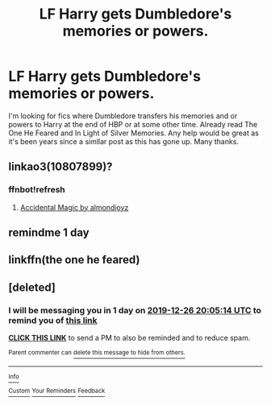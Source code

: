 #+TITLE: LF Harry gets Dumbledore's memories or powers.

* LF Harry gets Dumbledore's memories or powers.
:PROPERTIES:
:Author: Ranger_McAleer
:Score: 26
:DateUnix: 1577240837.0
:DateShort: 2019-Dec-25
:FlairText: Request
:END:
I'm looking for fics where Dumbledore transfers his memories and or powers to Harry at the end of HBP or at some other time. Already read The One He Feared and In Light of Silver Memories. Any help would be great as it's been years since a simllar post as this has gone up. Many thanks.


** linkao3(10807899)?
:PROPERTIES:
:Author: ceplma
:Score: 3
:DateUnix: 1577258279.0
:DateShort: 2019-Dec-25
:END:

*** ffnbot!refresh
:PROPERTIES:
:Author: g4rretc
:Score: 1
:DateUnix: 1577276511.0
:DateShort: 2019-Dec-25
:END:

**** [[https://archiveofourown.org/works/10807899][Accidental Magic by almondjoyz]]
:PROPERTIES:
:Author: ceplma
:Score: 1
:DateUnix: 1577303808.0
:DateShort: 2019-Dec-25
:END:


** remindme 1 day
:PROPERTIES:
:Author: xBananaYT
:Score: 2
:DateUnix: 1577303611.0
:DateShort: 2019-Dec-25
:END:


** linkffn(the one he feared)
:PROPERTIES:
:Author: Garanar
:Score: 1
:DateUnix: 1577295091.0
:DateShort: 2019-Dec-25
:END:


** [deleted]
:PROPERTIES:
:Score: 1
:DateUnix: 1577304314.0
:DateShort: 2019-Dec-25
:END:

*** I will be messaging you in 1 day on [[http://www.wolframalpha.com/input/?i=2019-12-26%2020:05:14%20UTC%20To%20Local%20Time][*2019-12-26 20:05:14 UTC*]] to remind you of [[https://np.reddit.com/r/HPfanfiction/comments/efaqdz/lf_harry_gets_dumbledores_memories_or_powers/fc0zy9i/?context=3][*this link*]]

[[https://np.reddit.com/message/compose/?to=RemindMeBot&subject=Reminder&message=%5Bhttps%3A%2F%2Fwww.reddit.com%2Fr%2FHPfanfiction%2Fcomments%2Fefaqdz%2Flf_harry_gets_dumbledores_memories_or_powers%2Ffc0zy9i%2F%5D%0A%0ARemindMe%21%202019-12-26%2020%3A05%3A14%20UTC][*CLICK THIS LINK*]] to send a PM to also be reminded and to reduce spam.

^{Parent commenter can} [[https://np.reddit.com/message/compose/?to=RemindMeBot&subject=Delete%20Comment&message=Delete%21%20efaqdz][^{delete this message to hide from others.}]]

--------------

[[https://np.reddit.com/r/RemindMeBot/comments/e1bko7/remindmebot_info_v21/][^{Info}]]

[[https://np.reddit.com/message/compose/?to=RemindMeBot&subject=Reminder&message=%5BLink%20or%20message%20inside%20square%20brackets%5D%0A%0ARemindMe%21%20Time%20period%20here][^{Custom}]]
[[https://np.reddit.com/message/compose/?to=RemindMeBot&subject=List%20Of%20Reminders&message=MyReminders%21][^{Your Reminders}]]
[[https://np.reddit.com/message/compose/?to=Watchful1&subject=RemindMeBot%20Feedback][^{Feedback}]]
:PROPERTIES:
:Author: RemindMeBot
:Score: 1
:DateUnix: 1577304325.0
:DateShort: 2019-Dec-25
:END:
